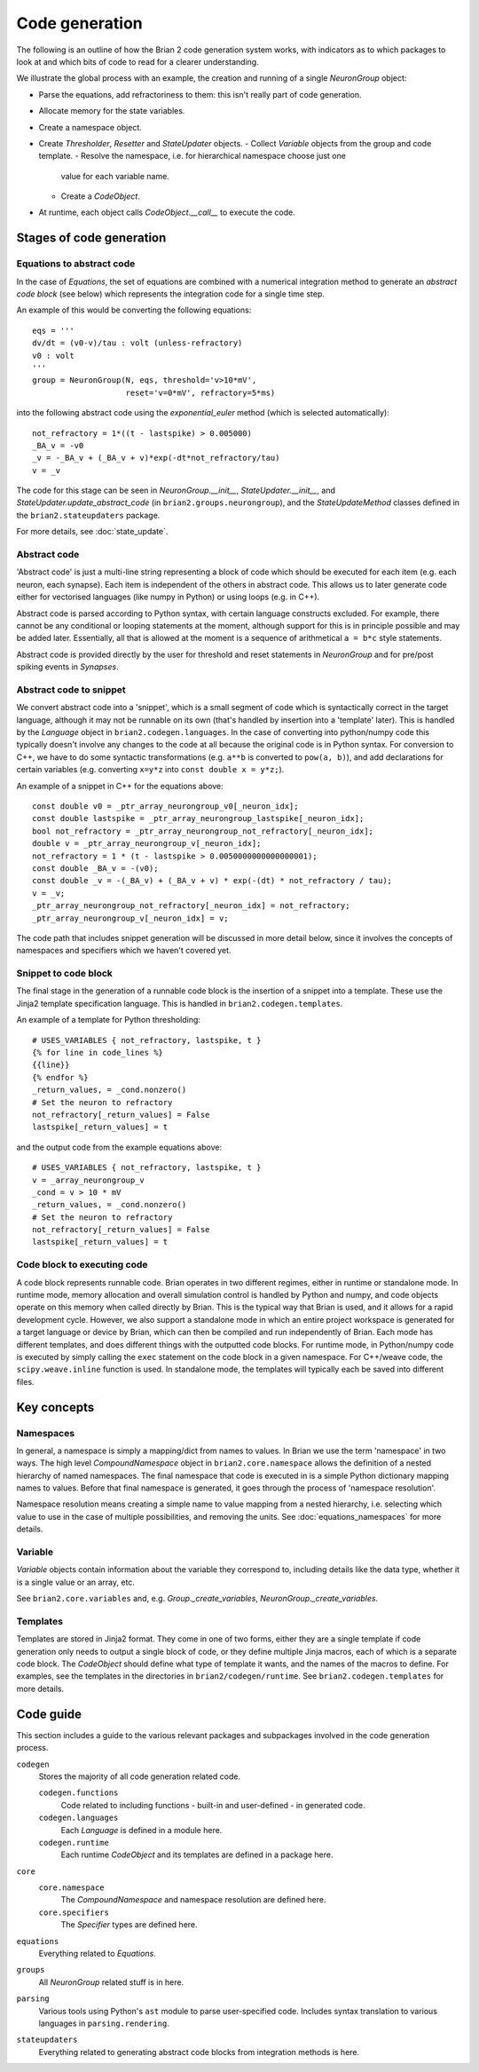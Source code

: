 Code generation
~~~~~~~~~~~~~~~

The following is an outline of how the Brian 2 code generation system works,
with indicators as to which packages to look at and which bits of code to read
for a clearer understanding.

We illustrate the global process with an example, the creation and running of
a single `NeuronGroup` object:

- Parse the equations, add refractoriness to them: this isn't really part of
  code generation.
- Allocate memory for the state variables.
- Create a namespace object.
- Create `Thresholder`, `Resetter` and `StateUpdater` objects.
  - Collect `Variable` objects from the group and code template.
  - Resolve the namespace, i.e. for hierarchical namespace choose just one
    value for each variable name.
  - Create a `CodeObject`.
- At runtime, each object calls `CodeObject.__call__` to execute the code.

Stages of code generation
=========================

Equations to abstract code
--------------------------

In the case of `Equations`, the set of equations are combined with a
numerical integration method to generate an *abstract code block* (see below)
which represents the integration code for a single time step.

An example of this would be converting the following equations::

	eqs = '''
	dv/dt = (v0-v)/tau : volt (unless-refractory)
	v0 : volt
	'''
	group = NeuronGroup(N, eqs, threshold='v>10*mV',
	                    reset='v=0*mV', refractory=5*ms)

into the following abstract code using the `exponential_euler` method (which
is selected automatically)::

	not_refractory = 1*((t - lastspike) > 0.005000)
	_BA_v = -v0
	_v = -_BA_v + (_BA_v + v)*exp(-dt*not_refractory/tau)
	v = _v

The code for this stage can be seen in `NeuronGroup.__init__`,
`StateUpdater.__init__`, and `StateUpdater.update_abstract_code`
(in ``brian2.groups.neurongroup``), and the `StateUpdateMethod` classes
defined in the ``brian2.stateupdaters`` package.

For more details, see :doc:`state_update`.

Abstract code
-------------

'Abstract code' is just a multi-line string representing a block of code which
should be executed for each item (e.g. each neuron, each synapse). Each item
is independent of the others in abstract code. This allows us to later
generate code either for vectorised languages (like numpy in Python) or
using loops (e.g. in C++).

Abstract code is parsed according to Python syntax, with certain language
constructs excluded. For example, there cannot be any conditional or looping
statements at the moment, although support for this is in principle possible
and may be added later. Essentially, all that is allowed at the moment is a
sequence of arithmetical ``a = b*c`` style statements.

Abstract code is provided directly by the user for threshold and reset
statements in `NeuronGroup` and for pre/post spiking events in `Synapses`.

Abstract code to snippet
------------------------

We convert abstract code into a 'snippet', which is a small segment of
code which is syntactically correct in the target language, although it may
not be runnable on its own (that's handled by insertion into a 'template'
later). This is handled by the `Language` object in ``brian2.codegen.languages``.
In the case of converting into python/numpy code this typically doesn't involve
any changes to the code at all because the original code is in Python
syntax. For conversion to C++, we have to do some syntactic transformations
(e.g. ``a**b`` is converted to ``pow(a, b)``), and add declarations for
certain variables (e.g. converting ``x=y*z`` into ``const double x = y*z;``).

An example of a snippet in C++ for the equations above::

	const double v0 = _ptr_array_neurongroup_v0[_neuron_idx];
	const double lastspike = _ptr_array_neurongroup_lastspike[_neuron_idx];
	bool not_refractory = _ptr_array_neurongroup_not_refractory[_neuron_idx];
	double v = _ptr_array_neurongroup_v[_neuron_idx];
	not_refractory = 1 * (t - lastspike > 0.0050000000000000001);
	const double _BA_v = -(v0);
	const double _v = -(_BA_v) + (_BA_v + v) * exp(-(dt) * not_refractory / tau);
	v = _v;
	_ptr_array_neurongroup_not_refractory[_neuron_idx] = not_refractory;
	_ptr_array_neurongroup_v[_neuron_idx] = v;

The code path that includes snippet generation will be discussed in more detail
below, since it involves the concepts of namespaces and specifiers which we
haven't covered yet.

Snippet to code block
---------------------

The final stage in the generation of a runnable code block is the insertion
of a snippet into a template. These use the Jinja2 template specification
language. This is handled in ``brian2.codegen.templates``.

An example of a template for Python thresholding::

	# USES_VARIABLES { not_refractory, lastspike, t }
	{% for line in code_lines %}
	{{line}}
	{% endfor %}
	_return_values, = _cond.nonzero()
	# Set the neuron to refractory
	not_refractory[_return_values] = False
	lastspike[_return_values] = t

and the output code from the example equations above::

	# USES_VARIABLES { not_refractory, lastspike, t }
	v = _array_neurongroup_v
	_cond = v > 10 * mV
	_return_values, = _cond.nonzero()
	# Set the neuron to refractory
	not_refractory[_return_values] = False
	lastspike[_return_values] = t

Code block to executing code
----------------------------

A code block represents runnable code. Brian operates in two different regimes,
either in runtime or standalone mode. In runtime mode, memory allocation and
overall simulation control is handled by Python and numpy, and code objects
operate on this memory when called directly by Brian. This is the typical
way that Brian is used, and it allows for a rapid development cycle. However,
we also support a standalone mode in which an entire project workspace is
generated for a target language or device by Brian, which can then be
compiled and run independently of Brian. Each mode has different templates,
and does different things with the outputted code blocks. For runtime mode,
in Python/numpy code is executed by simply calling the ``exec`` statement
on the code block in a given namespace. For C++/weave code, the
``scipy.weave.inline`` function is used. In standalone mode, the templates
will typically each be saved into different files.

Key concepts
============

Namespaces
----------

In general, a namespace is simply a mapping/dict from names to values. In Brian
we use the term 'namespace' in two ways. The high level `CompoundNamespace`
object in ``brian2.core.namespace`` allows the definition of a nested
hierarchy of named namespaces. The final namespace that code is executed in is a
simple Python dictionary mapping names to values. Before that final namespace
is generated, it goes through the process of 'namespace resolution'.

Namespace resolution means creating a simple name to value mapping from a nested
hierarchy, i.e. selecting which value to use in the case of multiple possibilities,
and removing the units. See :doc:`equations_namespaces` for more details.

Variable
----------

`Variable` objects contain information about the variable
they correspond to, including details like the data type, whether it is a single value
or an array, etc.

See ``brian2.core.variables`` and, e.g. `Group._create_variables`,
`NeuronGroup._create_variables`.

Templates
---------

Templates are stored in Jinja2 format. They come in one of two forms, either they are a single
template if code generation only needs to output a single block of code, or they define multiple
Jinja macros, each of which is a separate code block. The `CodeObject` should define what type of
template it wants, and the names of the macros to define. For examples, see the templates in the
directories in ``brian2/codegen/runtime``. See ``brian2.codegen.templates`` for more details.

Code guide
==========

This section includes a guide to the various relevant packages and subpackages
involved in the code generation process.

``codegen``
	Stores the majority of all code generation related code.
	
	``codegen.functions``
		Code related to including functions - built-in and user-defined - in generated code.
	``codegen.languages``
		Each `Language` is defined in a module here.
	``codegen.runtime``
		Each runtime `CodeObject` and its templates are defined in a package here.
``core``
	``core.namespace``
		The `CompoundNamespace` and namespace resolution are defined here.
	``core.specifiers``
		The `Specifier` types are defined here.
``equations``
	Everything related to `Equations`. 
``groups``
	All `NeuronGroup` related stuff is in here.
``parsing``
	Various tools using Python's ``ast`` module to parse user-specified code. Includes syntax
	translation to various languages in ``parsing.rendering``.
``stateupdaters``
	Everything related to generating abstract code blocks from integration methods is here.
